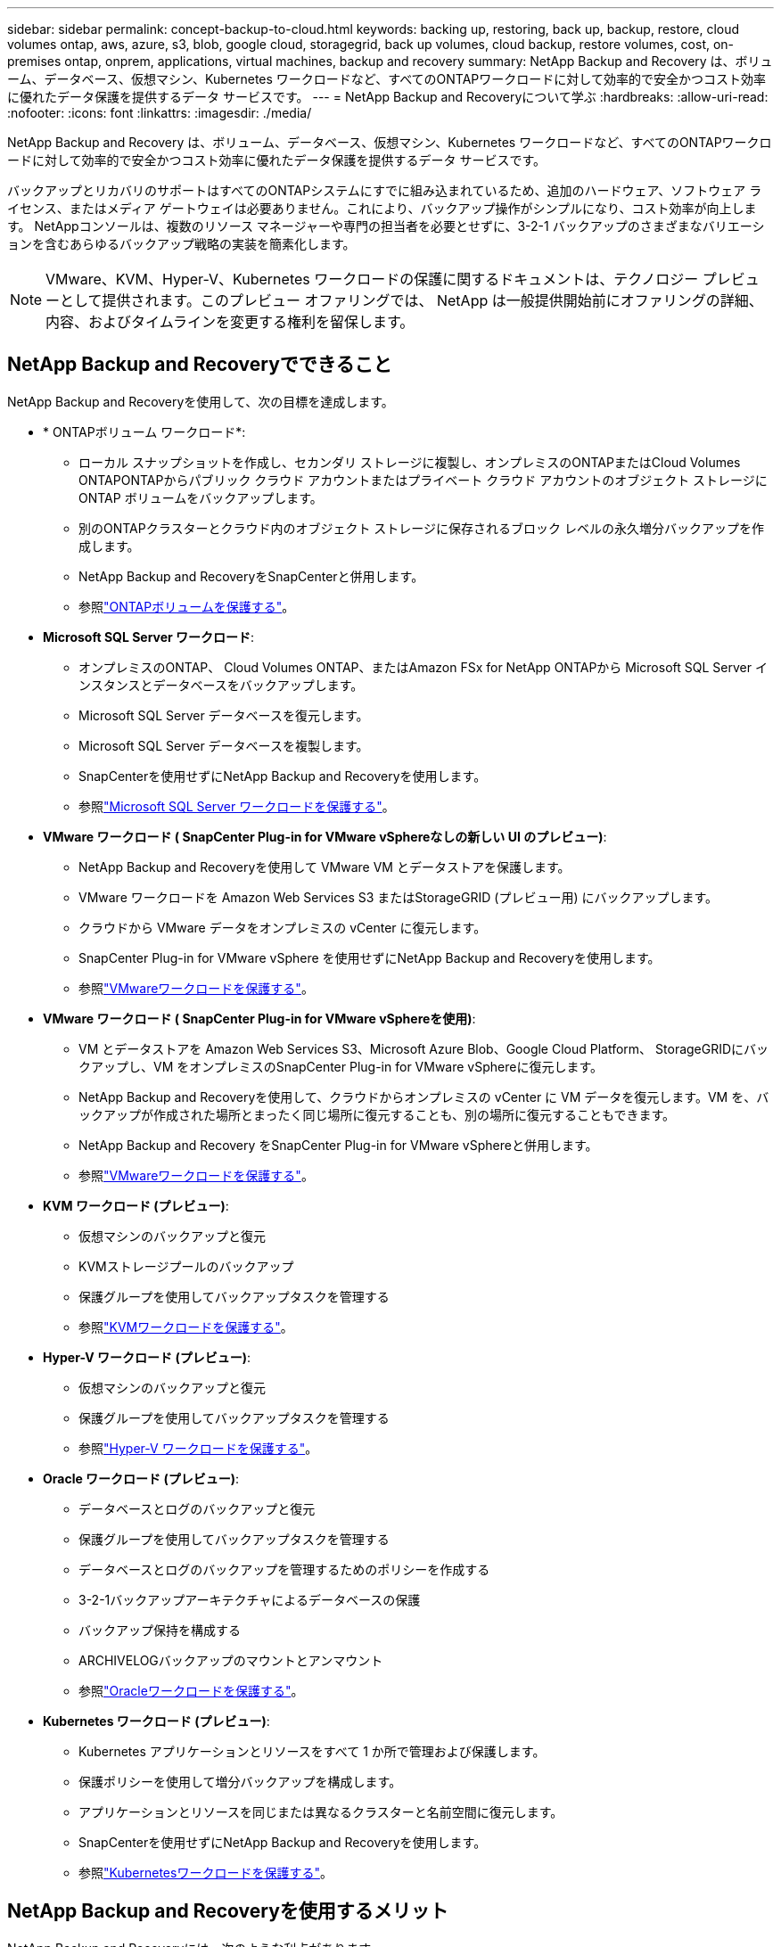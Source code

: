 ---
sidebar: sidebar 
permalink: concept-backup-to-cloud.html 
keywords: backing up, restoring, back up, backup, restore, cloud volumes ontap, aws, azure, s3, blob, google cloud, storagegrid, back up volumes, cloud backup, restore volumes, cost, on-premises ontap, onprem, applications, virtual machines, backup and recovery 
summary: NetApp Backup and Recovery は、ボリューム、データベース、仮想マシン、Kubernetes ワークロードなど、すべてのONTAPワークロードに対して効率的で安全かつコスト効率に優れたデータ保護を提供するデータ サービスです。 
---
= NetApp Backup and Recoveryについて学ぶ
:hardbreaks:
:allow-uri-read: 
:nofooter: 
:icons: font
:linkattrs: 
:imagesdir: ./media/


[role="lead"]
NetApp Backup and Recovery は、ボリューム、データベース、仮想マシン、Kubernetes ワークロードなど、すべてのONTAPワークロードに対して効率的で安全かつコスト効率に優れたデータ保護を提供するデータ サービスです。

バックアップとリカバリのサポートはすべてのONTAPシステムにすでに組み込まれているため、追加のハードウェア、ソフトウェア ライセンス、またはメディア ゲートウェイは必要ありません。これにより、バックアップ操作がシンプルになり、コスト効率が向上します。  NetAppコンソールは、複数のリソース マネージャーや専門の担当者を必要とせずに、3-2-1 バックアップのさまざまなバリエーションを含むあらゆるバックアップ戦略の実装を簡素化します。


NOTE: VMware、KVM、Hyper-V、Kubernetes ワークロードの保護に関するドキュメントは、テクノロジー プレビューとして提供されます。このプレビュー オファリングでは、 NetApp は一般提供開始前にオファリングの詳細、内容、およびタイムラインを変更する権利を留保します。



== NetApp Backup and Recoveryでできること

NetApp Backup and Recoveryを使用して、次の目標を達成します。

* * ONTAPボリューム ワークロード*:
+
** ローカル スナップショットを作成し、セカンダリ ストレージに複製し、オンプレミスのONTAPまたはCloud Volumes ONTAPONTAPからパブリック クラウド アカウントまたはプライベート クラウド アカウントのオブジェクト ストレージに ONTAP ボリュームをバックアップします。
** 別のONTAPクラスターとクラウド内のオブジェクト ストレージに保存されるブロック レベルの永久増分バックアップを作成します。
** NetApp Backup and RecoveryをSnapCenterと併用します。
** 参照link:prev-ontap-protect-overview.html["ONTAPボリュームを保護する"]。


* *Microsoft SQL Server ワークロード*:
+
** オンプレミスのONTAP、 Cloud Volumes ONTAP、またはAmazon FSx for NetApp ONTAPから Microsoft SQL Server インスタンスとデータベースをバックアップします。
** Microsoft SQL Server データベースを復元します。
** Microsoft SQL Server データベースを複製します。
** SnapCenterを使用せずにNetApp Backup and Recoveryを使用します。
** 参照link:br-use-mssql-protect-overview.html["Microsoft SQL Server ワークロードを保護する"]。


* *VMware ワークロード ( SnapCenter Plug-in for VMware vSphereなしの新しい UI のプレビュー)*:
+
** NetApp Backup and Recoveryを使用して VMware VM とデータストアを保護します。
** VMware ワークロードを Amazon Web Services S3 またはStorageGRID (プレビュー用) にバックアップします。
** クラウドから VMware データをオンプレミスの vCenter に復元します。
** SnapCenter Plug-in for VMware vSphere を使用せずにNetApp Backup and Recoveryを使用します。
** 参照link:br-use-vmware-protect-overview.html["VMwareワークロードを保護する"]。


* *VMware ワークロード ( SnapCenter Plug-in for VMware vSphereを使用)*:
+
** VM とデータストアを Amazon Web Services S3、Microsoft Azure Blob、Google Cloud Platform、 StorageGRIDにバックアップし、VM をオンプレミスのSnapCenter Plug-in for VMware vSphereに復元します。
** NetApp Backup and Recoveryを使用して、クラウドからオンプレミスの vCenter に VM データを復元します。VM を、バックアップが作成された場所とまったく同じ場所に復元することも、別の場所に復元することもできます。
** NetApp Backup and Recovery をSnapCenter Plug-in for VMware vSphereと併用します。
** 参照link:prev-vmware-protect-overview.html["VMwareワークロードを保護する"]。


* *KVM ワークロード (プレビュー)*:
+
** 仮想マシンのバックアップと復元
** KVMストレージプールのバックアップ
** 保護グループを使用してバックアップタスクを管理する
** 参照link:br-use-kvm-protect-overview.html["KVMワークロードを保護する"]。


* *Hyper-V ワークロード (プレビュー)*:
+
** 仮想マシンのバックアップと復元
** 保護グループを使用してバックアップタスクを管理する
** 参照link:br-use-hyperv-protect-overview.html["Hyper-V ワークロードを保護する"]。


* *Oracle ワークロード (プレビュー)*:
+
** データベースとログのバックアップと復元
** 保護グループを使用してバックアップタスクを管理する
** データベースとログのバックアップを管理するためのポリシーを作成する
** 3-2-1バックアップアーキテクチャによるデータベースの保護
** バックアップ保持を構成する
** ARCHIVELOGバックアップのマウントとアンマウント
** 参照link:br-use-oracle-protect-overview.html["Oracleワークロードを保護する"]。


* *Kubernetes ワークロード (プレビュー)*:
+
** Kubernetes アプリケーションとリソースをすべて 1 か所で管理および保護します。
** 保護ポリシーを使用して増分バックアップを構成します。
** アプリケーションとリソースを同じまたは異なるクラスターと名前空間に復元します。
** SnapCenterを使用せずにNetApp Backup and Recoveryを使用します。
** 参照link:br-use-kubernetes-protect-overview.html["Kubernetesワークロードを保護する"]。






== NetApp Backup and Recoveryを使用するメリット

NetApp Backup and Recoveryには、次のような利点があります。

* **効率的**: NetApp Backup and Recovery は、ブロックレベルの永久増分レプリケーションを実行するため、複製および保存されるデータの量が大幅に削減されます。これにより、ネットワーク トラフィックとストレージ コストを最小限に抑えることができます。
* **安全**: NetApp Backup and Recovery は、転送中および保存中のデータを暗号化し、安全な通信プロトコルを使用してデータを保護します。
* **コスト効率が高い**: NetApp Backup and Recovery は、クラウド アカウントで利用可能な最も低コストのストレージ層を使用するため、コストの削減に役立ちます。
* **自動化**: NetApp Backup and Recovery は、事前定義されたスケジュールに基づいてバックアップを自動的に生成し、データが確実に保護されるようにします。
* **柔軟性**: NetApp Backup and Recovery を使用すると、同じシステムまたは別のシステムにデータを復元できるため、データ復旧の柔軟性が向上します。




== 料金

NetApp は試用版の使用に対して料金を請求しません。ただし、ストレージやデータ転送コストなど、使用するクラウド リソースに関連するコストはお客様の負担となります。

ONTAPシステムでNetApp Backup and Recoveryのオブジェクトへのバックアップ機能を使用する場合、次の 2 種類のコストが発生します。

* リソース料金
* サービス料


スナップショット コピーまたは複製ボリュームの作成には、スナップショット コピーと複製ボリュームを保存するために必要なディスク領域以外は料金はかかりません。

*リソース料金*

オブジェクト ストレージ容量とクラウドへのバックアップ ファイルの書き込みと読み取りに対して、リソース料金がクラウド プロバイダーに支払われます。

* オブジェクト ストレージへのバックアップの場合、オブジェクト ストレージのコストをクラウド プロバイダーに支払います。
+
NetApp Backup and Recovery はソース ボリュームのストレージ効率を維持するため、 ONTAP効率化後のデータ (重複排除と圧縮が適用された後の少量のデータ) に対してクラウド プロバイダーのオブジェクト ストレージ コストを支払います。

* 検索と復元を使用してデータを復元する場合、クラウド プロバイダーによって特定のリソースがプロビジョニングされ、検索要求によってスキャンされるデータの量に応じて TiB ごとにコストが発生します。  (これらのリソースは参照と復元には必要ありません。)
+
ifdef::aws[]

+
** AWSでは、 https://aws.amazon.com/athena/faqs/["アマゾンアテナ"^]そして https://aws.amazon.com/glue/faqs/["AWS グルー"^]リソースは新しい S3 バケットにデプロイされます。
+
endif::aws[]



+
ifdef::azure[]

+
** Azureでは、 https://azure.microsoft.com/en-us/services/synapse-analytics/?&ef_id=EAIaIQobChMI46_bxcWZ-QIVjtiGCh2CfwCsEAAYASAAEgKwjvD_BwE:G:s&OCID=AIDcmm5edswduu_SEM_EAIaIQobChMI46_bxcWZ-QIVjtiGCh2CfwCsEAAYASAAEgKwjvD_BwE:G:s&gclid=EAIaIQobChMI46_bxcWZ-QIVjtiGCh2CfwCsEAAYASAAEgKwjvD_BwE["Azure Synapse ワークスペース"^]そして https://azure.microsoft.com/en-us/services/storage/data-lake-storage/?&ef_id=EAIaIQobChMIuYz0qsaZ-QIVUDizAB1EmACvEAAYASAAEgJH5fD_BwE:G:s&OCID=AIDcmm5edswduu_SEM_EAIaIQobChMIuYz0qsaZ-QIVUDizAB1EmACvEAAYASAAEgJH5fD_BwE:G:s&gclid=EAIaIQobChMIuYz0qsaZ-QIVUDizAB1EmACvEAAYASAAEgJH5fD_BwE["Azure データレイクストレージ"^]データを保存および分析するためにストレージ アカウントにプロビジョニングされます。
+
endif::azure[]





ifdef::gcp[]

* Googleでは新しいバケットがデプロイされ、 https://cloud.google.com/bigquery["Google Cloud BigQuery サービス"^]アカウント/プロジェクトレベルでプロビジョニングされます。endif::gcp[]
+
** アーカイブ オブジェクト ストレージに移動されたバックアップ ファイルからボリューム データを復元する場合は、クラウド プロバイダーから追加の GiB あたりの取得料金とリクエストあたりの料金が発生します。
** ボリューム データの復元プロセス中にバックアップ ファイルをランサムウェアに対してスキャンする予定がある場合 (クラウド バックアップに対して DataLock と Ransomware Resilience を有効にしている場合)、クラウド プロバイダーから追加の送信コストも発生します。




*サービス料*

サービス料金はNetAppに支払われ、オブジェクト ストレージへのバックアップを _作成_ するコストと、それらのバックアップからボリュームまたはファイルを _復元_ するコストの両方をカバーします。オブジェクト ストレージにバックアップされるONTAPボリュームのソース論理使用容量 ( ONTAP効率前) によって計算された、オブジェクト ストレージで保護するデータに対してのみ料金を支払います。この容量は、フロントエンド テラバイト (FETB) とも呼ばれます。


NOTE: Microsoft SQL Server の場合、セカンダリONTAPターゲットまたはオブジェクト ストレージへのスナップショットのレプリケーションを開始すると料金が発生します。

バックアップ サービスの支払い方法は 3 つあります。

* 最初のオプションは、クラウド プロバイダーにサブスクライブすることです。これにより、月ごとに支払いが可能になります。
* 2 番目のオプションは、年間契約を結ぶことです。
* 3 番目のオプションは、 NetAppから直接ライセンスを購入することです。読む<<ライセンス,ライセンス>>詳細についてはセクションをご覧ください。




== ライセンス

NetApp Backup and Recovery は無料トライアルとしてご利用いただけます。ライセンスキーがなくても、一定期間サービスをご利用いただけます。

NetApp Backup and Recovery は、次の消費モデルで利用できます。

* *お客様独自のライセンスの持ち込み (BYOL)*: NetAppから購入したライセンスは、どのクラウド プロバイダーでも使用できます。
* *従量課金制 (PAYGO)*: クラウド プロバイダーのマーケットプレイスからの時間単位のサブスクリプション。
* *年間*: クラウド プロバイダーのマーケットプレイスからの年間契約。


バックアップ ライセンスは、オブジェクト ストレージからのバックアップと復元にのみ必要です。スナップショット コピーと複製されたボリュームの作成にはライセンスは必要ありません。

*ライセンスはご持参ください*

BYOL は期間ベース (1 年、2 年、または 3 年) であり、1 TiB 単位で容量ベースになります。一定期間（たとえば 1 年間）および最大容量（たとえば 10 TiB）のサービス使用料をNetApp に支払います。

サービスを有効にするためにNetApp Consoleに入力するシリアル番号を受け取ります。どちらかの制限に達した場合は、ライセンスを更新する必要があります。バックアップ BYOL ライセンスは、 NetApp Console組織またはアカウントに関連付けられているすべてのソース システムに適用されます。

link:br-start-licensing.html["ライセンスの設定方法を学ぶ"]。

*従量課金制サブスクリプション*

NetApp Backup and Recovery は、従量課金モデルで消費ベースのライセンスを提供します。クラウド プロバイダーのマーケットプレイスを通じてサブスクライブすると、バックアップされたデータに対して GiB ごとに料金が発生します。前払いはありません。クラウド プロバイダーから毎月の請求書を通じて請求されます。

PAYGO サブスクリプションに最初にサインアップすると、30 日間の無料トライアルが利用できることに注意してください。

*年間契約*

ifdef::aws[]

AWS を使用する場合、1 年、2 年、または 3 年の 2 つの年間契約が利用可能です。

* Cloud Volumes ONTAPデータとオンプレミスのONTAPデータをバックアップできる「クラウド バックアップ」プラン。
* Cloud Volumes ONTAPとNetApp Backup and Recovery をバンドルできる「CVO Professional」プラン。これには、このライセンスに対して課金されるCloud Volumes ONTAPボリュームの無制限のバックアップが含まれます (バックアップ容量はライセンスに対してカウントされません)。endif::aws[]


ifdef::azure[]

Azure を使用する場合、1 年、2 年、または 3 年の 2 つの年間契約が利用可能です。

* Cloud Volumes ONTAPデータとオンプレミスのONTAPデータをバックアップできる「クラウド バックアップ」プラン。
* Cloud Volumes ONTAPとNetApp Backup and Recovery をバンドルできる「CVO Professional」プラン。これには、このライセンスに対して課金されるCloud Volumes ONTAPボリュームの無制限のバックアップが含まれます (バックアップ容量はライセンスに対してカウントされません)。endif::azure[]


ifdef::gcp[]

GCP を使用する場合は、 NetAppからプライベート オファーをリクエストし、 NetApp Backup and Recovery のアクティベーション中に Google Cloud Marketplace からサブスクライブするときにプランを選択できます。endif::gcp[]



== サポートされているデータソース、システム、バックアップターゲット

.サポートされているワークロード データ ソース
NetApp Backup and Recovery は、次のワークロードを保護します。

* ONTAPボリューム
* 物理、VMware 仮想マシン ファイル システム (VMFS)、および VMware 仮想マシン ディスク (VMDK) NFS 用の Microsoft SQL Server インスタンスとデータベース
* VMware VM とデータストア
* KVM ワークロード (プレビュー)
* Hyper-V ワークロード (プレビュー)
* Kubernetes ワークロード (プレビュー)


.サポートされているシステム
* ONTAPバージョン 9.8 以降を搭載したオンプレミスのONTAP SAN (iSCSI プロトコル) および NAS (NFS および CIFS プロトコルを使用)
* AWS 向けCloud Volumes ONTAP 9.8 以上（SAN および NAS を使用）


* Microsoft Azure 用のCloud Volumes ONTAP 9.8 以上 (SAN および NAS を使用)
* Amazon FSx for NetApp ONTAP


.サポートされているバックアップターゲット
* Amazon Web Services（AWS）S3
* Microsoft Azure Blob (プレビューでは VMware ワークロードでは利用できません)
* StorageGRID
* ONTAP S3 (プレビューでは VMware ワークロードでは利用できません)




== NetApp Backup and Recoveryの仕組み

NetApp Backup and Recoveryを有効にすると、サービスによってデータの完全バックアップが実行されます。最初のバックアップ後の追加のバックアップはすべて増分バックアップになります。これにより、ネットワーク トラフィックが最小限に抑えられます。

次の図は、コンポーネント間の関係を示しています。

image:diagram-br-321-aff-a.png["NetApp Backup and Recoveryが3-2-1保護戦略を使用する様子を示す図"]


NOTE: セカンダリ ストレージからオブジェクト ストレージだけでなく、プライマリ ストレージからオブジェクト ストレージへの接続もサポートされています。



=== オブジェクトストア内のバックアップの保存場所

バックアップ コピーは、 NetApp Consoleがクラウド アカウントに作成するオブジェクト ストアに保存されます。クラスターまたはシステムごとに 1 つのオブジェクト ストアがあり、コンソールではオブジェクト ストアに次のように名前が付けられます。 `netapp-backup-clusteruuid` 。このオブジェクト ストアを削除しないように注意してください。

ifdef::aws[]

* AWSでは、 NetApp Consoleにより、 https://docs.aws.amazon.com/AmazonS3/latest/dev/access-control-block-public-access.html["Amazon S3 ブロックパブリックアクセス機能"^] S3バケットで。endif::aws[]


ifdef::azure[]

* Azureでは、 NetApp ConsoleはBLOBコンテナのストレージアカウントを持つ新規または既存のリソースグループを使用します。コンソール https://docs.microsoft.com/en-us/azure/storage/blobs/anonymous-read-access-prevent["BLOBデータへのパブリックアクセスをブロックします"]デフォルトでは。endif::azure[]


ifdef::gcp[]

endif::gcp[]

* StorageGRIDでは、コンソールはオブジェクト ストア バケットに既存のストレージ アカウントを使用します。
* ONTAP S3 では、コンソールは S3 バケットに既存のユーザー アカウントを使用します。




=== バックアップコピーはNetApp Console組織に関連付けられます

バックアップ コピーは、コンソール エージェントが存在するNetApp Console組織に関連付けられます。 https://docs.netapp.com/us-en/console-setup-admin/concept-identity-and-access-management.html["NetApp ConsoleのIDとアクセスについて学ぶ"^] 。

同じNetApp Console組織内に複数のコンソール エージェントがある場合、各コンソール エージェントには同じバックアップ リストが表示されます。



== NetApp Backup and Recoveryに役立つ用語

保護に関連するいくつかの用語を理解しておくと役立つかもしれません。

* *保護*: NetApp Backup and Recoveryにおける保護とは、保護ポリシーを使用して、スナップショットと不変のバックアップが別のセキュリティ ドメインに定期的に実行されるようにすることを意味します。
* *ワークロード*: NetApp Backup and Recoveryのワークロードには、 ONTAPボリューム、Microsoft SQL Server インスタンスとデータベース、VMware VM とデータストア、Kubernetes クラスターとアプリケーションが含まれます。

